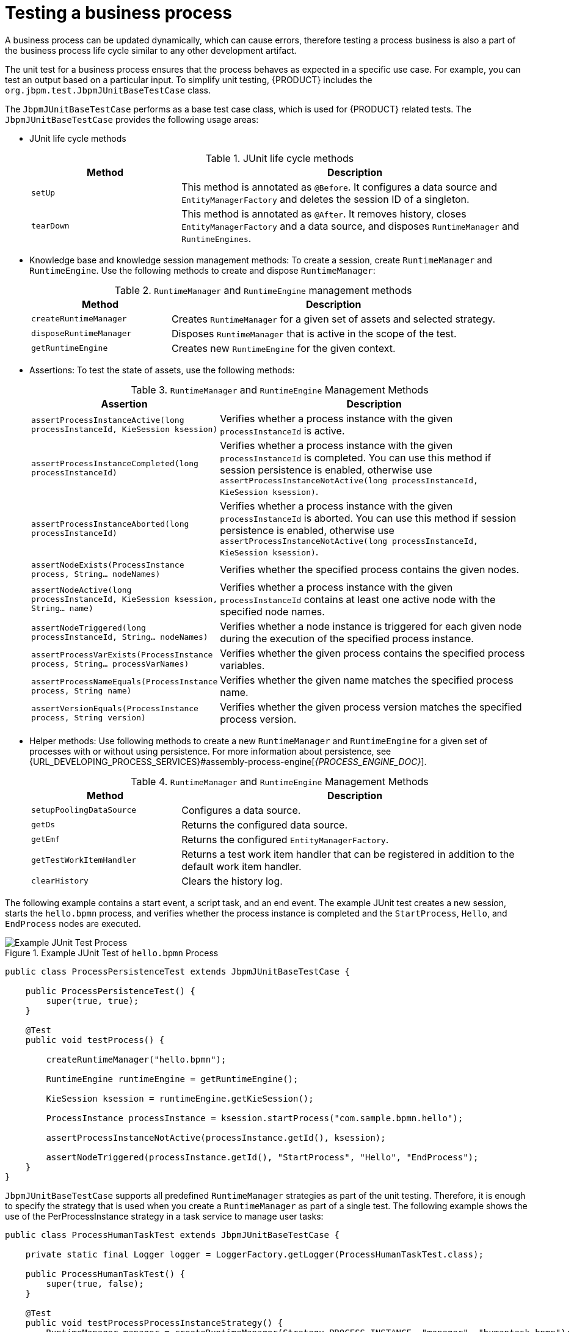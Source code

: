 [id='proc-test-bus-process_{context}']

= Testing a business process

A business process can be updated dynamically, which can cause errors, therefore testing a process business is also a part of the business process life cycle similar to any other development artifact.

The unit test for a business process ensures that the process behaves as expected in a specific use case. For example, you can test an output based on a particular input. To simplify unit testing, {PRODUCT} includes the `org.jbpm.test.JbpmJUnitBaseTestCase` class.

The `JbpmJUnitBaseTestCase` performs as a base test case class, which is used for {PRODUCT} related tests. The `JbpmJUnitBaseTestCase` provides the following usage areas:

* JUnit life cycle methods
+
--
.JUnit life cycle methods
[cols="30%,70%", options="header"]
|===
|Method
|Description

|`setUp`
|This method is annotated as `@Before`. It configures a data source and `EntityManagerFactory` and deletes the session ID of a singleton.

|`tearDown`
|This method is annotated as `@After`. It removes history, closes `EntityManagerFactory` and a data source, and disposes `RuntimeManager` and `RuntimeEngines`.

|===
--

* Knowledge base and knowledge session management methods: To create a session, create `RuntimeManager` and `RuntimeEngine`. Use the following methods to create and dispose `RuntimeManager`:
+
--
.`RuntimeManager` and `RuntimeEngine` management methods
[cols="30%,70%", options="header"]
|===
|Method
|Description

|`createRuntimeManager`
|Creates `RuntimeManager` for a given set of assets and selected strategy.

|`disposeRuntimeManager`
|Disposes `RuntimeManager` that is active in the scope of the test.

|`getRuntimeEngine`
|Creates new `RuntimeEngine` for the given context.

|===
--

* Assertions: To test the state of assets, use the following methods:
+
--
.`RuntimeManager` and `RuntimeEngine` Management Methods
[cols="30%,70%", options="header"]
|===
|Assertion
|Description

|`assertProcessInstanceActive(long processInstanceId, KieSession ksession)`
|Verifies whether a process instance with the given `processInstanceId` is active.

|`assertProcessInstanceCompleted(long processInstanceId)`
|Verifies whether a process instance with the given `processInstanceId` is completed. You can use this method if session persistence is enabled, otherwise use `assertProcessInstanceNotActive(long processInstanceId, KieSession ksession)`.

|`assertProcessInstanceAborted(long processInstanceId)`
|Verifies whether a process instance with the given `processInstanceId` is aborted. You can use this method if session persistence is enabled, otherwise use `assertProcessInstanceNotActive(long processInstanceId, KieSession ksession)`.

|`assertNodeExists(ProcessInstance process, String... nodeNames)`
|Verifies whether the specified process contains the given nodes.

|`assertNodeActive(long processInstanceId, KieSession ksession, String... name)`
|Verifies whether a process instance with the given `processInstanceId` contains at least one active node with the specified node names.

|`assertNodeTriggered(long processInstanceId, String... nodeNames)`
|Verifies whether a node instance is triggered for each given node during the execution of the specified process instance.

|`assertProcessVarExists(ProcessInstance process, String... processVarNames)`
|Verifies whether the given process contains the specified process variables.

|`assertProcessNameEquals(ProcessInstance process, String name)`
|Verifies whether the given name matches the specified process name.

|`assertVersionEquals(ProcessInstance process, String version)`
|Verifies whether the given process version matches the specified process version.

|===
--

* Helper methods: Use following methods to create a new `RuntimeManager` and `RuntimeEngine` for a given set of processes with or without using persistence. For more information about persistence, see {URL_DEVELOPING_PROCESS_SERVICES}#assembly-process-engine[_{PROCESS_ENGINE_DOC}_].
+
--
.`RuntimeManager` and `RuntimeEngine` Management Methods
[cols="30%,70%", options="header"]
|===
|Method
|Description

|`setupPoolingDataSource`
|Configures a data source.

|`getDs`
|Returns the configured data source.

|`getEmf`
|Returns the configured `EntityManagerFactory`.

|`getTestWorkItemHandler`
|Returns a test work item handler that can be registered in addition to the default work item handler.

|`clearHistory`
|Clears the history log.

|===
--

The following example contains a start event, a script task, and an end event. The example JUnit test creates a new session, starts the `hello.bpmn` process, and verifies whether the process instance is completed and the `StartProcess`, `Hello`, and `EndProcess` nodes are executed.

.Example JUnit Test of `hello.bpmn` Process
image::BPMN2/bpmn-example-junit-test-process.png[Example JUnit Test Process]

[source,java]
----
public class ProcessPersistenceTest extends JbpmJUnitBaseTestCase {

    public ProcessPersistenceTest() {
        super(true, true);
    }

    @Test
    public void testProcess() {

        createRuntimeManager("hello.bpmn");

        RuntimeEngine runtimeEngine = getRuntimeEngine();

        KieSession ksession = runtimeEngine.getKieSession();

        ProcessInstance processInstance = ksession.startProcess("com.sample.bpmn.hello");

        assertProcessInstanceNotActive(processInstance.getId(), ksession);

        assertNodeTriggered(processInstance.getId(), "StartProcess", "Hello", "EndProcess");
    }
}
----

`JbpmJUnitBaseTestCase` supports all predefined `RuntimeManager` strategies as part of the unit testing. Therefore, it is enough to specify the strategy that is used when you create a `RuntimeManager` as part of a single test.
The following example shows the use of the PerProcessInstance strategy in a task service to manage user tasks:

[source,java]
----
public class ProcessHumanTaskTest extends JbpmJUnitBaseTestCase {

    private static final Logger logger = LoggerFactory.getLogger(ProcessHumanTaskTest.class);

    public ProcessHumanTaskTest() {
        super(true, false);
    }

    @Test
    public void testProcessProcessInstanceStrategy() {
        RuntimeManager manager = createRuntimeManager(Strategy.PROCESS_INSTANCE, "manager", "humantask.bpmn");
        RuntimeEngine runtimeEngine = getRuntimeEngine(ProcessInstanceIdContext.get());
        KieSession ksession = runtimeEngine.getKieSession();
        TaskService taskService = runtimeEngine.getTaskService();

        int ksessionID = ksession.getId();
        ProcessInstance processInstance = ksession.startProcess("com.sample.bpmn.hello");

        assertProcessInstanceActive(processInstance.getId(), ksession);
        assertNodeTriggered(processInstance.getId(), "Start", "Task 1");

        manager.disposeRuntimeEngine(runtimeEngine);
        runtimeEngine = getRuntimeEngine(ProcessInstanceIdContext.get(processInstance.getId()));

        ksession = runtimeEngine.getKieSession();
        taskService = runtimeEngine.getTaskService();

        assertEquals(ksessionID, ksession.getId());

        // let John execute Task 1
        List<TaskSummary> list = taskService.getTasksAssignedAsPotentialOwner("john", "en-UK");
        TaskSummary task = list.get(0);
        logger.info("John is executing task {}", task.getName());
        taskService.start(task.getId(), "john");
        taskService.complete(task.getId(), "john", null);

        assertNodeTriggered(processInstance.getId(), "Task 2");

        // let Mary execute Task 2
        list = taskService.getTasksAssignedAsPotentialOwner("mary", "en-UK");
        task = list.get(0);
        logger.info("Mary is executing task {}", task.getName());
        taskService.start(task.getId(), "mary");
        taskService.complete(task.getId(), "mary", null);

        assertNodeTriggered(processInstance.getId(), "End");
        assertProcessInstanceCompleted(processInstance.getId(), ksession);
    }
}
----
